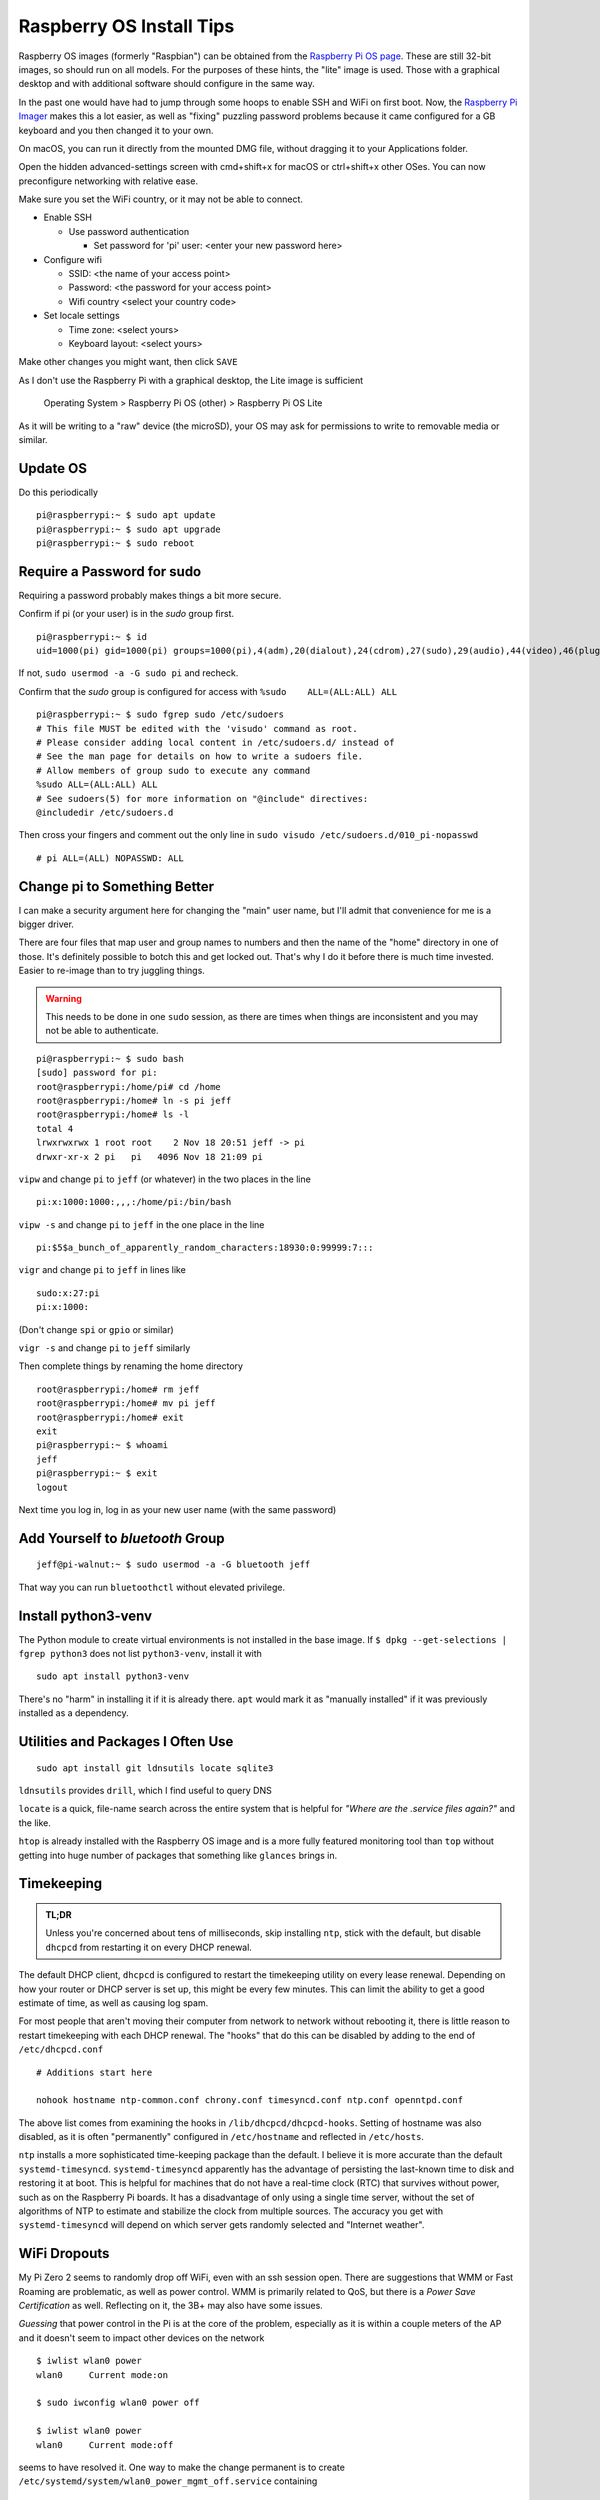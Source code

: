 ..
    Copyright © 2021, 2022 Jeff Kletsky. All Rights Reserved.

    License for this software, part of the pyDE1 package, is granted under
    GNU General Public License v3.0 only
    SPDX-License-Identifier: GPL-3.0-only

=========================
Raspberry OS Install Tips
=========================

Raspberry OS images (formerly "Raspbian") can be obtained from the
`Raspberry Pi OS page`_. These are still 32-bit images, so should
run on all models. For the purposes of these hints, the "lite" image
is used. Those with a graphical desktop and with additional software
should configure in the same way.

.. _`Raspberry Pi OS page`: https://www.raspberrypi.com/software/operating-systems/
.. _`Raspberry Pi Imager`: https://www.raspberrypi.com/software/

In the past one would have had to jump through some hoops to enable SSH and WiFi
on first boot. Now, the `Raspberry Pi Imager`_ makes this a lot easier,
as well as "fixing" puzzling password problems because it came configured
for a GB keyboard and you then changed it to your own.

On macOS, you can run it directly from the mounted DMG file, without dragging
it to your Applications folder.

Open the hidden advanced-settings screen with cmd+shift+x for macOS or
ctrl+shift+x other OSes. You can now preconfigure networking with relative ease.

Make sure you set the WiFi country, or it may not be able to connect.

* Enable SSH

  * Use password authentication

    * Set password for 'pi' user: <enter your new password here>

* Configure wifi

  * SSID: <the name of your access point>
  * Password: <the password for your access point>
  * Wifi country <select your country code>

* Set locale settings

  * Time zone: <select yours>
  * Keyboard layout: <select yours>

Make other changes you might want, then click ``SAVE``

As I don't use the Raspberry Pi with a graphical desktop, the Lite image
is sufficient

  Operating System > Raspberry Pi OS (other) > Raspberry Pi OS Lite

As it will be writing to a "raw" device (the microSD), your OS may ask for
permissions to write to removable media or similar.

---------
Update OS
---------

Do this periodically

::

  pi@raspberrypi:~ $ sudo apt update
  pi@raspberrypi:~ $ sudo apt upgrade
  pi@raspberrypi:~ $ sudo reboot

---------------------------
Require a Password for sudo
---------------------------

Requiring a password probably makes things a bit more secure.

Confirm if pi (or your user) is in the *sudo* group first.

::

  pi@raspberrypi:~ $ id
  uid=1000(pi) gid=1000(pi) groups=1000(pi),4(adm),20(dialout),24(cdrom),27(sudo),29(audio),44(video),46(plugdev),60(games),100(users),105(input),109(netdev),997(gpio),998(i2c),999(spi)

If not, ``sudo usermod -a -G sudo pi`` and recheck.

Confirm that the *sudo* group is configured for access
with ``%sudo	ALL=(ALL:ALL) ALL``

::

  pi@raspberrypi:~ $ sudo fgrep sudo /etc/sudoers
  # This file MUST be edited with the 'visudo' command as root.
  # Please consider adding local content in /etc/sudoers.d/ instead of
  # See the man page for details on how to write a sudoers file.
  # Allow members of group sudo to execute any command
  %sudo	ALL=(ALL:ALL) ALL
  # See sudoers(5) for more information on "@include" directives:
  @includedir /etc/sudoers.d

Then cross your fingers and comment out the only line in
``sudo visudo /etc/sudoers.d/010_pi-nopasswd``

::

  # pi ALL=(ALL) NOPASSWD: ALL

-----------------------------
Change pi to Something Better
-----------------------------

I can make a security argument here for changing the "main" user name,
but I'll admit that convenience for me is a bigger driver.

There are four files that map user and group names to numbers and then the
name of the "home" directory in one of those. It's definitely possible to botch
this and get locked out. That's why I do it before there is much time invested.
Easier to re-image than to try juggling things.

.. warning::

  This needs to be done in one ``sudo`` session, as there are times when
  things are inconsistent and you may not be able to authenticate.

::

  pi@raspberrypi:~ $ sudo bash
  [sudo] password for pi:
  root@raspberrypi:/home/pi# cd /home
  root@raspberrypi:/home# ln -s pi jeff
  root@raspberrypi:/home# ls -l
  total 4
  lrwxrwxrwx 1 root root    2 Nov 18 20:51 jeff -> pi
  drwxr-xr-x 2 pi   pi   4096 Nov 18 21:09 pi

``vipw`` and change ``pi`` to ``jeff`` (or whatever) in the two places
in the line

::

  pi:x:1000:1000:,,,:/home/pi:/bin/bash

``vipw -s`` and change ``pi`` to ``jeff`` in the one place in the line

::

  pi:$5$a_bunch_of_apparently_random_characters:18930:0:99999:7:::

``vigr`` and change ``pi`` to ``jeff`` in lines like

::

  sudo:x:27:pi
  pi:x:1000:

(Don't change ``spi`` or ``gpio`` or similar)

``vigr -s`` and change ``pi`` to ``jeff`` similarly

Then complete things by renaming the home directory

::

  root@raspberrypi:/home# rm jeff
  root@raspberrypi:/home# mv pi jeff
  root@raspberrypi:/home# exit
  exit
  pi@raspberrypi:~ $ whoami
  jeff
  pi@raspberrypi:~ $ exit
  logout

Next time you log in, log in as your new user name (with the same password)

---------------------------------
Add Yourself to *bluetooth* Group
---------------------------------

::

  jeff@pi-walnut:~ $ sudo usermod -a -G bluetooth jeff

That way you can run ``bluetoothctl`` without elevated privilege.

--------------------
Install python3-venv
--------------------

The Python module to create virtual environments is not installed in the
base image. If ``$ dpkg --get-selections | fgrep python3`` does not list
``python3-venv``, install it with

::

  sudo apt install python3-venv

There's no "harm" in installing it if it is already there. ``apt`` would mark it
as "manually installed" if it was previously installed as a dependency.



----------------------------------
Utilities and Packages I Often Use
----------------------------------

::

  sudo apt install git ldnsutils locate sqlite3

``ldnsutils`` provides ``drill``, which I find useful to query DNS

``locate`` is a quick, file-name search across the entire system
that is helpful for *"Where are the .service files again?"* and the like.

``htop`` is already installed with the Raspberry OS image and is a more
fully featured monitoring tool than ``top`` without getting into huge
number of packages that something like ``glances`` brings in.


-----------
Timekeeping
-----------

.. admonition:: TL;DR

  Unless you're concerned about tens of milliseconds, skip installing ``ntp``,
  stick with the default, but disable ``dhcpcd`` from restarting it on every
  DHCP renewal.

The default DHCP client, ``dhcpcd`` is configured to restart the timekeeping
utility on every lease renewal. Depending on how your router or DHCP server
is set up, this might be every few minutes. This can limit the ability to get
a good estimate of time, as well as causing log spam.

For most people that aren't moving their computer from network to network
without rebooting it, there is little reason to restart timekeeping with
each DHCP renewal. The "hooks" that do this can be disabled by adding
to the end of ``/etc/dhcpcd.conf``

::

  # Additions start here

  nohook hostname ntp-common.conf chrony.conf timesyncd.conf ntp.conf openntpd.conf

The above list comes from examining the hooks in ``/lib/dhcpcd/dhcpcd-hooks``.
Setting of hostname was also disabled, as it is often "permanently" configured
in ``/etc/hostname`` and reflected in ``/etc/hosts``.

``ntp`` installs a more sophisticated time-keeping package than the default.
I believe it is more accurate than the default ``systemd-timesyncd``.
``systemd-timesyncd`` apparently has the advantage of persisting
the last-known time to disk and restoring it at boot. This is helpful
for machines that do not have a real-time clock (RTC) that survives
without power, such as on the Raspberry Pi boards. It has a disadvantage
of only using a single time server, without the set of algorithms of NTP
to estimate and stabilize the clock from multiple sources.
The accuracy you get with ``systemd-timesyncd`` will depend on which
server gets randomly selected and "Internet weather".


-------------
WiFi Dropouts
-------------

My Pi Zero 2 seems to randomly drop off WiFi, even with an ssh session open.
There are suggestions that WMM or Fast Roaming are problematic, as well as
power control. WMM is primarily related to QoS, but there is a *Power Save
Certification* as well. Reflecting on it, the 3B+ may also have some issues.

*Guessing* that power control in the Pi is at the core of the problem,
especially as it is within a couple meters of the AP and it doesn't seem
to impact other devices on the network

::

  $ iwlist wlan0 power
  wlan0     Current mode:on

  $ sudo iwconfig wlan0 power off

  $ iwlist wlan0 power
  wlan0     Current mode:off

seems to have resolved it. One way to make the change permanent is
to create ``/etc/systemd/system/wlan0_power_mgmt_off.service`` containing

::

  [Unit]
  Description=Disable power-save on wlan0
  After=sys-subsystem-net-devices-wlan0.device

  [Service]
  Type=oneshot
  RemainAfterExit=yes
  ExecStart=/sbin/iwconfig wlan0 power off

  [Install]
  WantedBy=sys-subsystem-net-devices-wlan0.device

and enable it with ``sudo systemctl enable wlan0_power_mgmt_off.service``

Unit file after https://raspberrypi.stackexchange.com/questions/96606/make-iw-wlan0-set-power-save-off-permanent


---------------------------------------
Developers' Sidebar – Using pip and VCS
---------------------------------------

To be able to test out the sufficiency of the package and the installation
instructions, I didn't want to "publish" a package to PyPi that was either
incomplete or broken.

There is `VCS Support`_ for pip that allows an install to be done "on the fly"
from various VCS systems, or a file system.

.. _`VCS Support`: https://pip.pypa.io/en/latest/topics/vcs-support/

For my configuration, the following worked

::

  (test-pip-vcs) jeff@pi-walnut:~ $ pip install git+ssh://jeff@my.example.com/full/path/to/pyDE1.git@test#egg=pyDE1
  (test-pip-vcs) jeff@pi-walnut:~ $ pip list
  Package            Version
  ------------------ ---------
  aiosqlite          0.17.0
  bleak              0.13.0
  certifi            2021.10.8
  charset-normalizer 2.0.7
  dbus-next          0.2.3
  idna               3.3
  paho-mqtt          1.6.1
  pip                20.3.4
  pkg-resources      0.0.0
  pyDE1              0.9.1
  PyYAML             6.0
  requests           2.26.0
  setuptools         44.1.1
  typing-extensions  4.0.0
  urllib3            1.26.7

Other approaches are outlined at https://packaging.python.org/tutorials/installing-packages/#installing-from-a-local-src-tree
